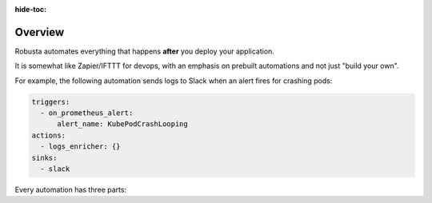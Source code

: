 :hide-toc:
Overview
======================

Robusta automates everything that happens **after** you deploy your application.

It is somewhat like Zapier/IFTTT for devops, with an emphasis on prebuilt automations and not just "build your own".

For example, the following automation sends logs to Slack when an alert fires for crashing pods:

.. code-block:: yaml

    triggers:
      - on_prometheus_alert:
          alert_name: KubePodCrashLooping
    actions:
      - logs_enricher: {}
    sinks:
      - slack

Every automation has three parts:

.. grid:: 3

    .. grid-item-card:: Triggers
        :class-card: sd-bg-light sd-bg-text-light
        :link: triggers/index
        :link-type: doc

        When to run
        (on alerts, logs, changes, etc)

    .. grid-item-card::  Actions
        :class-card: sd-bg-light sd-bg-text-light
        :link: actions/index
        :link-type: doc

        What to do
        (over 50 builtin actions)

    .. grid-item-card::  Sinks
        :class-card: sd-bg-light sd-bg-text-light
        :link: sinks/index
        :link-type: doc

        Where to send the result
        (Slack, etc)
